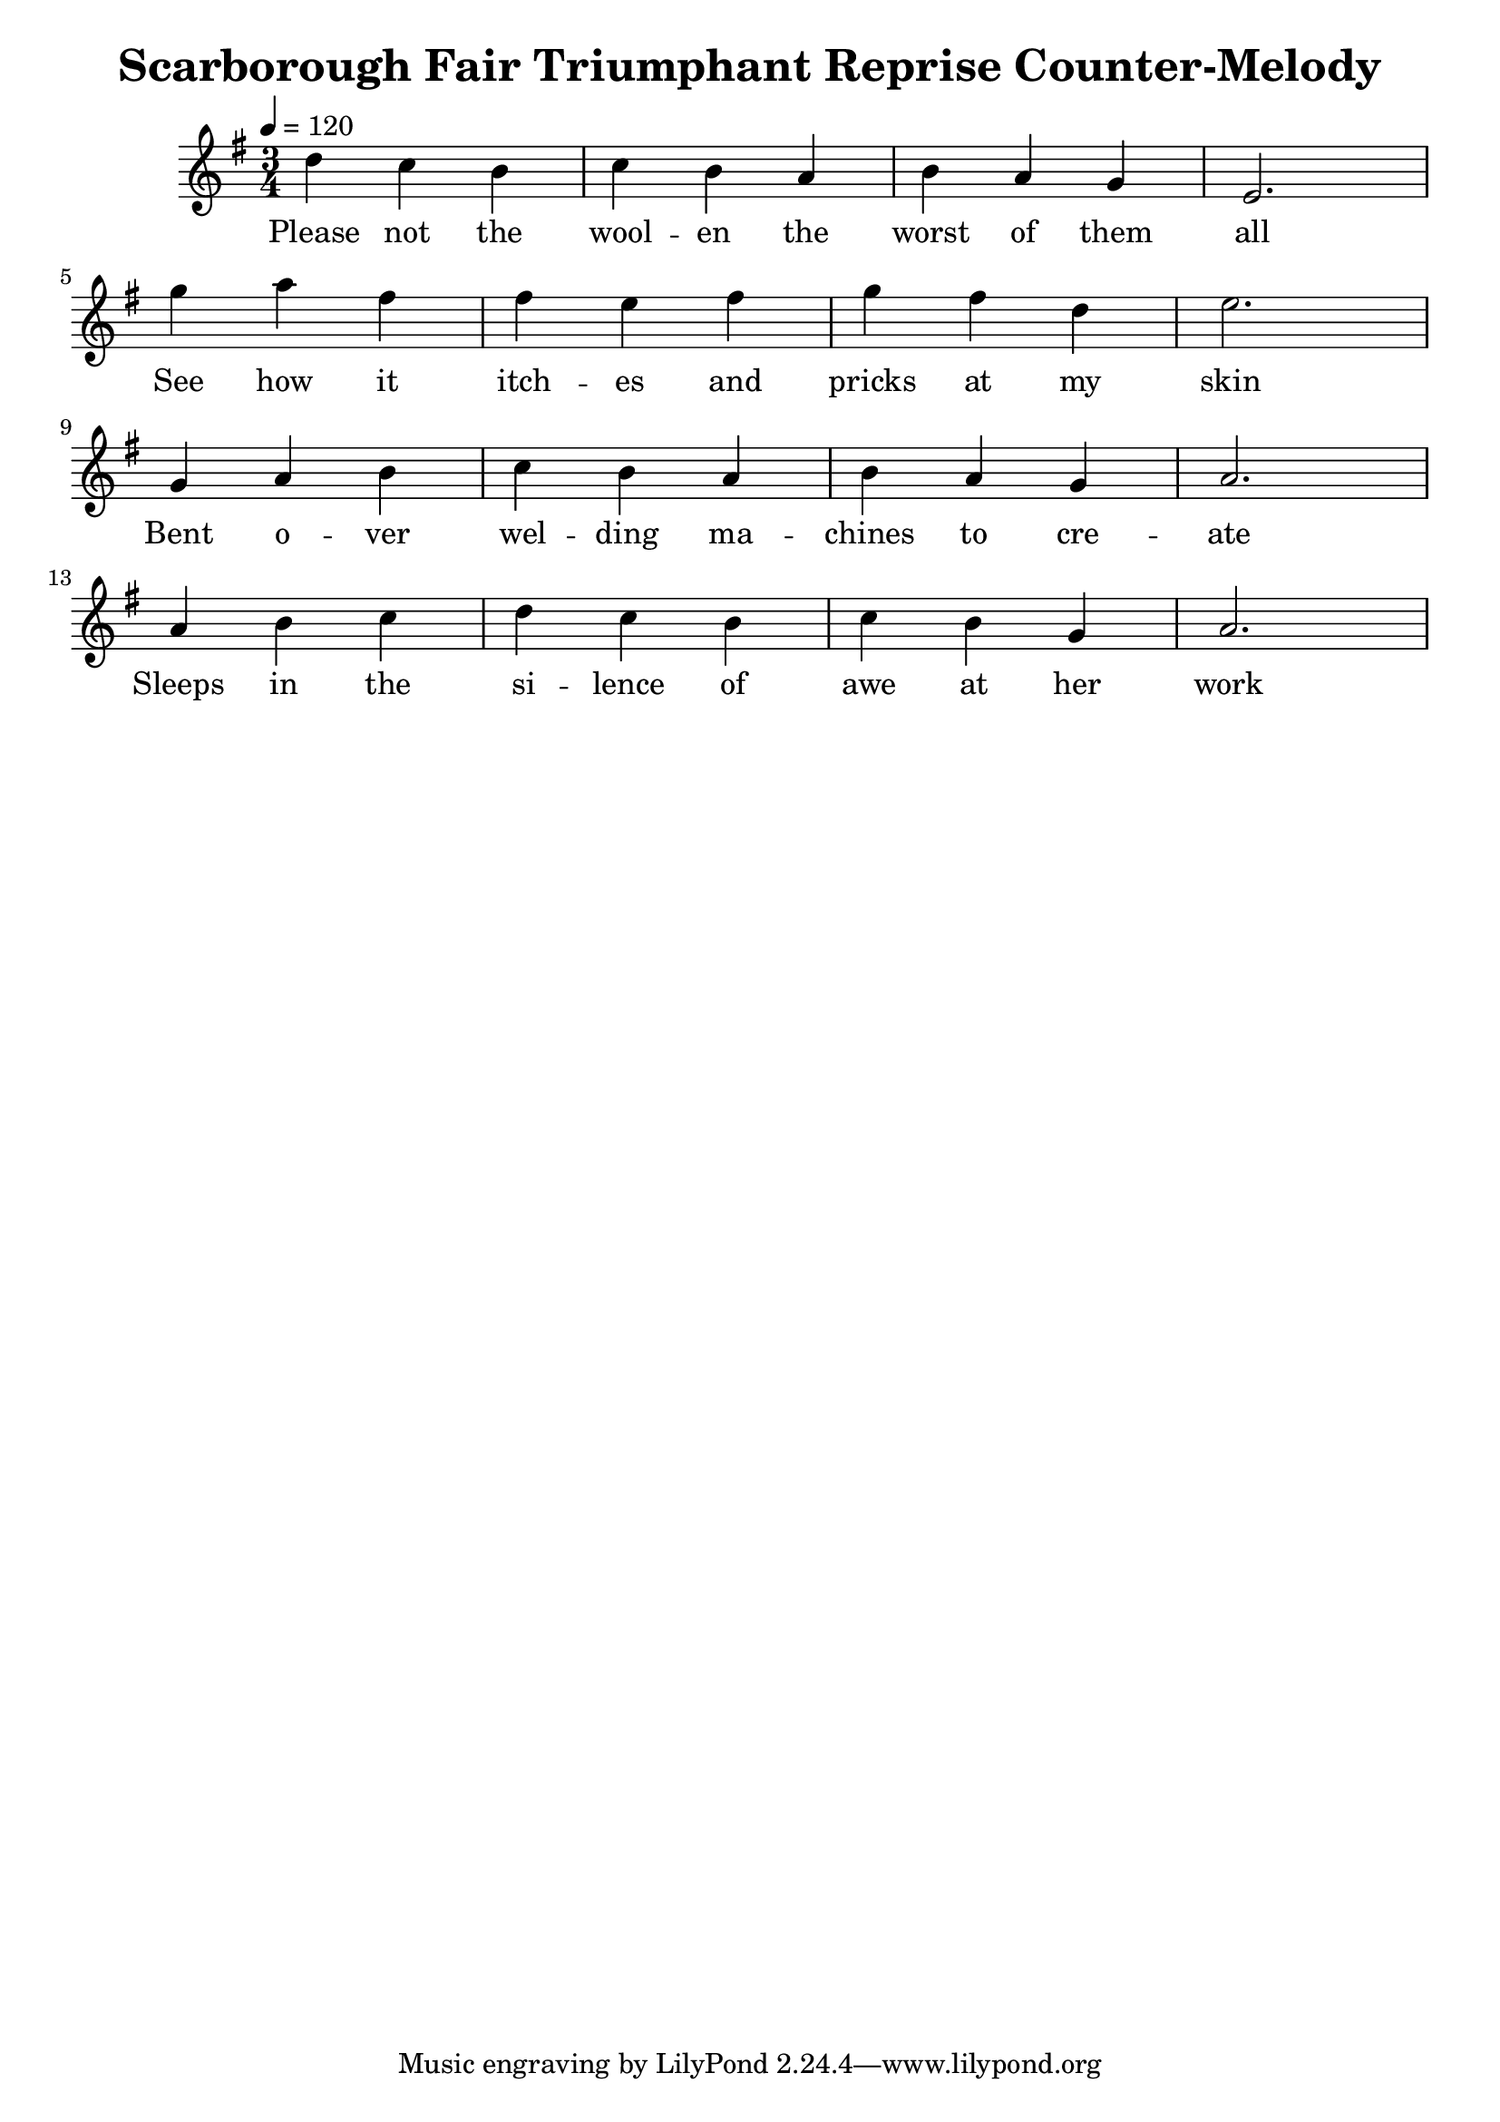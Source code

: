 \version "2.18.2"

\header {
  title = "Scarborough Fair Triumphant Reprise Counter-Melody"
}

vocal = \relative c'' {
  \clef "treble"
  \numericTimeSignature \time 3/4
  \key e \minor
  d4 c  b  c b a  b  a  g  e2.  \break
  g'4 a  fis fis e  fis g  fis d  e2.  \break
  g,4 a  b  c  b  a  b  a  g  a2.  \break
  a4  b  c  d  c  b  c  b  g  a2. \break
}

words = \lyricmode {
  Please not the wool -- en the worst of them all
  See how it itch -- es and pricks at my skin
  Bent o -- ver wel -- ding ma -- chines to cre -- ate
  Sleeps in the si -- lence of awe at her work
}

\score {
  <<
    \new Voice = "one" {
      \tempo 4 = 120
      \vocal
    }
    \new Lyrics \lyricsto "one" {
      \words
    }
  >>
  \layout {}
}



